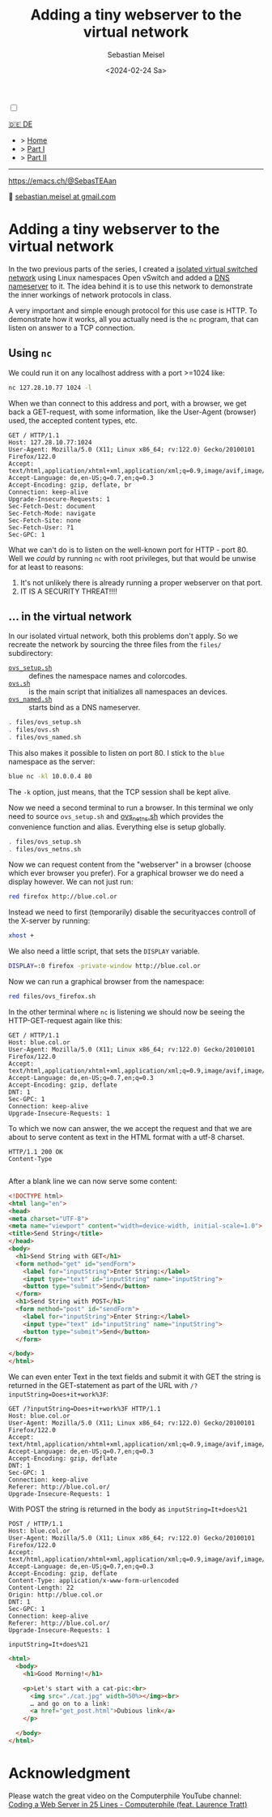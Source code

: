 #+TITLE: Adding a tiny webserver to the virtual network
#+AUTHOR: Sebastian Meisel
#+DATE: <2024-02-24 Sa>
:HTML_PROPERTIES:
#+OPTIONS: num:nil toc:nil
#+HTML_HEAD: <link rel="stylesheet" type="text/css" href="mystyle.css" />
:END:

#+ATTR_HTML: :width 100% :alt The Ostseepinguin banner showing a baltic penguin on the beach.
#+ATTR_LATEX: :width .65\linewidth
#+ATTR_ORG: :width 700
[[file:img/Ostseepinguin.png]]


#+NAME: toggle-mode-script
#+BEGIN_EXPORT HTML
<input type="checkbox" id="darkmode-toggle">
<label for="darkmode-toggle"></label></input>
<script src="script.js"></script>
#+END_EXPORT

#+begin_menu
[[file:NetworkNamespaceWebServer.DE.html][🇩🇪 DE]]
- > [[file:index.html][Home]]
- > [[file:NetworkNamespace.org][Part I]]
- > [[file:NetworkNamespaceDNS.html][Part II]]

--------
#+ATTR_HTML: :width 16px :alt Mastodon
#+ATTR_LATEX: :width .65\linewidth
#+ATTR_ORG: :width 20
[[file:img/Mastodon.png]] https://emacs.ch/@SebasTEAan

📧 [[mailto:sebastian.meisel+ostseepinguin@gmail.com][sebastian.meisel at gmail.com]]
#+end_menu


* Adding a tiny webserver to the virtual network
:PROPERTIES:
:header-args:bash: :shebang #!/bin/bash :eval never :session OVS :exports code
:header-args:mermaid: :tangle nil :results file :exports results
:header-args:javascript: :tangle script.js :exports none
:header-args:css: :tangle mystyle.css :exports none
:END:
In the two previous parts of the series, I created a [[file:NetworkNamespace.html][isolated virtual switched network]] using Linux namespaces Open vSwitch and added a [[file:NetworkNamespaceDNS.html][DNS nameserver]] to it. The idea behind it is to use this network to demonstrate the inner workings of network protocols in class.

A very important and simple enough protocol for this use case is HTTP. To demonstrate how it works, all you actually need is the =nc= program, that can listen on answer to a TCP connection.

** Using =nc=

We could run it on any localhost address with a port >=1024 like:

#+BEGIN_SRC bash :result verbatim :export src :eval no-export
nc 127.28.10.77 1024 -l
#+END_SRC

When we than connect to this address and port, with a browser, we get back a GET-request, with some information, like the User-Agent (browser) used, the accepted content types, etc.

#+BEGIN_EXAMPLE
GET / HTTP/1.1
Host: 127.28.10.77:1024
User-Agent: Mozilla/5.0 (X11; Linux x86_64; rv:122.0) Gecko/20100101 Firefox/122.0
Accept: text/html,application/xhtml+xml,application/xml;q=0.9,image/avif,image/webp,*/*;q=0.8
Accept-Language: de,en-US;q=0.7,en;q=0.3
Accept-Encoding: gzip, deflate, br
Connection: keep-alive
Upgrade-Insecure-Requests: 1
Sec-Fetch-Dest: document
Sec-Fetch-Mode: navigate
Sec-Fetch-Site: none
Sec-Fetch-User: ?1
Sec-GPC: 1
#+END_EXAMPLE

What we can't do is to listen on the well-known port for HTTP - port 80. Well we /could/ by running =nc= with root privileges, but that would be unwise for at least to reasons:

1) It's not unlikely there is already running a proper webserver on that port.
2) IT IS A SECURITY THREAT!!!!

** … in the virtual network

In our isolated virtual network, both this problems don't apply. So we recreate the network by sourcing the three files from the =files/= subdirectory:

- [[file:files/ovs_setup.sh][=ovs_setup.sh=]] :: defines the namespace names and colorcodes.
- [[file:files/ovs.sh][=ovs.sh=]] :: is the main script that initializes all namespaces an devices.
- [[file:files/ovs_named.sh][=ovs_named.sh=]] :: starts bind as a DNS nameserver.

#+BEGIN_SRC bash 
. files/ovs_setup.sh
. files/ovs.sh
. files/ovs_named.sh
#+END_SRC

This also makes it possible to listen on port 80. I stick to the =blue= namespace as the server:

#+BEGIN_SRC bash
blue nc -kl 10.0.0.4 80
#+END_SRC

The =-k= option, just means, that the TCP session shall be kept alive.

Now we need a second terminal to run a browser. In this terminal we only need to source =ovs_setup.sh= and [[https://github.com/SebastianMeisel/Ostseepinguin/blob/main/files/ovs_netns.sh][ovs_netns.sh]] which provides the convenience function and alias. Everything else is setup globally.

#+BEGIN_SRC bash
. files/ovs_setup.sh
. files/ovs_netns.sh
#+END_SRC

Now we can request content from the "webserver" in a browser (choose which ever browser you prefer). For a graphical browser we do need a display however. We can not just run:


#+BEGIN_SRC bash
red firefox http://blue.col.or
#+END_SRC

Instead we need to first (temporarily) disable the securityacces controll of the X-server by running:

#+BEGIN_SRC bash
xhost +
#+END_SRC

We also need a little script, that sets the =DISPLAY= variable.

#+BEGIN_SRC bash :tangle files/ovs_firefox.sh
DISPLAY=:0 firefox -private-window http://blue.col.or
#+END_SRC

Now we can run a graphical browser from the namespace:

#+BEGIN_SRC bash
red files/ovs_firefox.sh
#+END_SRC

In the other terminal where =nc= is listening we should now be seeing the HTTP-GET-request again like this:

#+BEGIN_EXAMPLE
GET / HTTP/1.1
Host: blue.col.or
User-Agent: Mozilla/5.0 (X11; Linux x86_64; rv:122.0) Gecko/20100101 Firefox/122.0
Accept: text/html,application/xhtml+xml,application/xml;q=0.9,image/avif,image/webp,*/*;q=0.8
Accept-Language: de,en-US;q=0.7,en;q=0.3
Accept-Encoding: gzip, deflate
DNT: 1
Sec-GPC: 1
Connection: keep-alive
Upgrade-Insecure-Requests: 1
#+END_EXAMPLE

To which we now can answer, the we accept the request and that we are about to serve content as text in the HTML format with a utf-8 charset.

#+BEGIN_EXAMPLE
HTTP/1.1 200 OK
Content-Type

#+END_EXAMPLE

After a blank line we can now serve some content:

#+BEGIN_SRC html :tangle webserver/htdocs/get_post.html
<!DOCTYPE html>
<html lang="en">
<head>
<meta charset="UTF-8">
<meta name="viewport" content="width=device-width, initial-scale=1.0">
<title>Send String</title>
</head>
<body>
  <h1>Send String with GET</h1>
  <form method="get" id="sendForm">
    <label for="inputString">Enter String:</label>
    <input type="text" id="inputString" name="inputString">
    <button type="submit">Send</button>
  </form>
  <h1>Send String with POST</h1>
  <form method="post" id="sendForm">
    <label for="inputString">Enter String:</label>
    <input type="text" id="inputString" name="inputString">
    <button type="submit">Send</button>
  </form>

</body>
</html>
#+END_SRC

We can even enter Text in the text fields and submit it with GET the string is returned in the GET-statement as part of the URL with =/?inputString=Does+it+work%3F=:

#+BEGIN_EXAMPLE
GET /?inputString=Does+it+work%3F HTTP/1.1
Host: blue.col.or
User-Agent: Mozilla/5.0 (X11; Linux x86_64; rv:122.0) Gecko/20100101 Firefox/122.0
Accept: text/html,application/xhtml+xml,application/xml;q=0.9,image/avif,image/webp,*/*;q=0.8
Accept-Language: de,en-US;q=0.7,en;q=0.3
Accept-Encoding: gzip, deflate
DNT: 1
Sec-GPC: 1
Connection: keep-alive
Referer: http://blue.col.or/
Upgrade-Insecure-Requests: 1
#+END_EXAMPLE

With POST the string is returned in the body as =inputString=It+does%21=

#+BEGIN_EXAMPLE
POST / HTTP/1.1
Host: blue.col.or
User-Agent: Mozilla/5.0 (X11; Linux x86_64; rv:122.0) Gecko/20100101 Firefox/122.0
Accept: text/html,application/xhtml+xml,application/xml;q=0.9,image/avif,image/webp,*/*;q=0.8
Accept-Language: de,en-US;q=0.7,en;q=0.3
Accept-Encoding: gzip, deflate
Content-Type: application/x-www-form-urlencoded
Content-Length: 22
Origin: http://blue.col.or
DNT: 1
Sec-GPC: 1
Connection: keep-alive
Referer: http://blue.col.or/
Upgrade-Insecure-Requests: 1

inputString=It+does%21
#+END_EXAMPLE

#+BEGIN_SRC html :tangle webserver/htdocs/index.html
<html>
  <body>
    <h1>Good Morning!</h1>

    <p>Let's start with a cat-pic:<br>
      <img src="./cat.jpg" width=50%></img><br>
      … and go on to a link:
      <a href="get_post.html">Dubious link</a>
    </p>
    
  </body>
</html>
#+END_SRC


* Acknowledgment

Please watch the great video on the Computerphile YouTube channel:
[[https://www.youtube.com/watch?v=7GBlCinu9yg][Coding a Web Server in 25 Lines - Computerphile (feat. Laurence Tratt)]]



# Local Variables:
# jinx-languages: "en_US"
# End:
